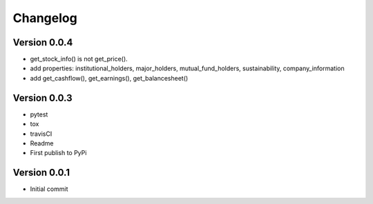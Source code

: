 =========
Changelog
=========

Version 0.0.4
=============

- get_stock_info() is not get_price().
- add properties: institutional_holders, major_holders, mutual_fund_holders, sustainability, company_information
- add get_cashflow(), get_earnings(), get_balancesheet()

Version 0.0.3
=============

- pytest
- tox
- travisCI
- Readme
- First publish to PyPi


Version 0.0.1
=============

- Initial commit
